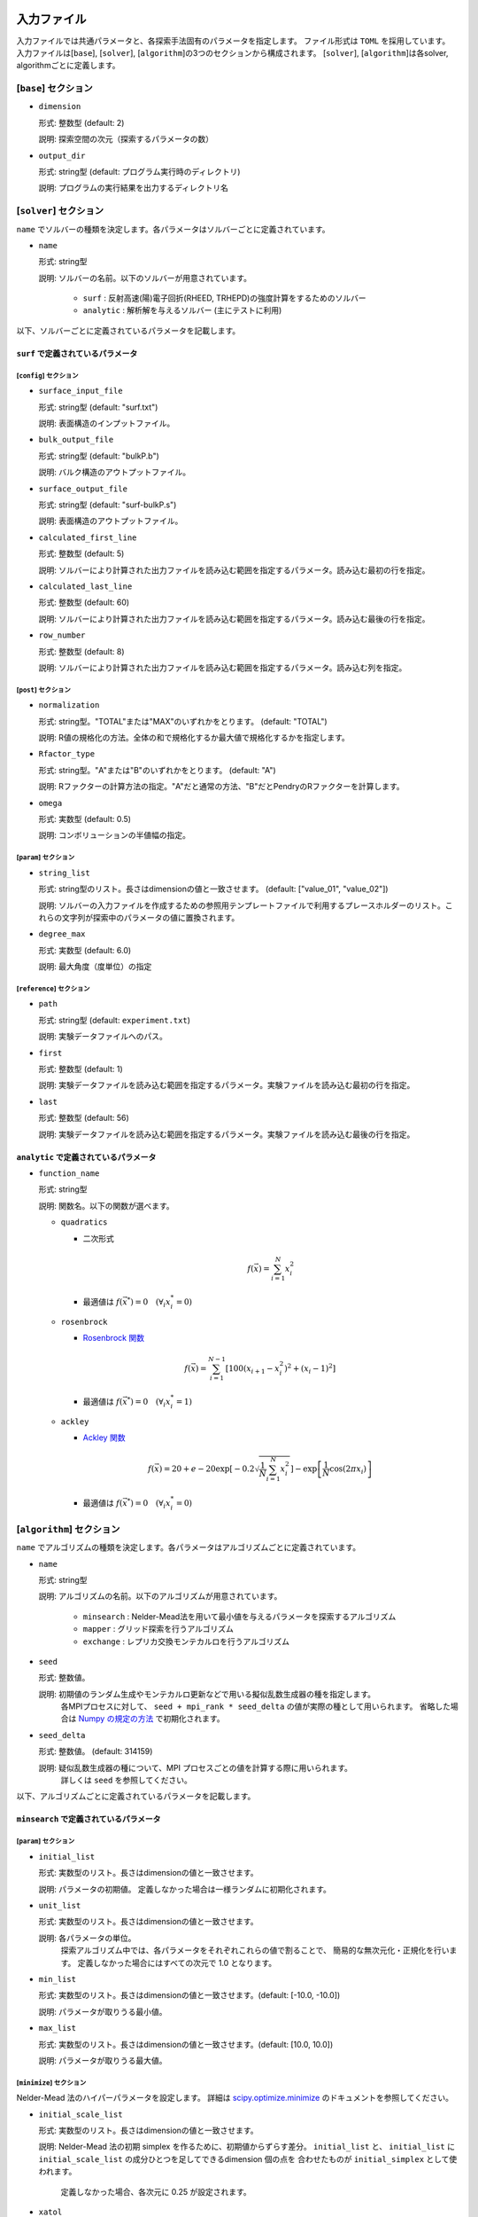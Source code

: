 入力ファイル
=====================

入力ファイルでは共通パラメータと、各探索手法固有のパラメータを指定します。
ファイル形式は ``TOML`` を採用しています。
入力ファイルは[``base``], [``solver``], [``algorithm``]の3つのセクションから構成されます。
[``solver``], [``algorithm``]は各solver, algorithmごとに定義します。



[``base``] セクション
************************

- ``dimension``

  形式: 整数型 (default: 2)

  説明: 探索空間の次元（探索するパラメータの数）

- ``output_dir``

  形式: string型 (default: プログラム実行時のディレクトリ)

  説明: プログラムの実行結果を出力するディレクトリ名

[``solver``] セクション
************************

``name`` でソルバーの種類を決定します。各パラメータはソルバーごとに定義されています。

- ``name``

  形式: string型

  説明: ソルバーの名前。以下のソルバーが用意されています。

    - ``surf`` : 反射高速(陽)電子回折(RHEED, TRHEPD)の強度計算をするためのソルバー

    - ``analytic`` : 解析解を与えるソルバー (主にテストに利用)

以下、ソルバーごとに定義されているパラメータを記載します。

``surf`` で定義されているパラメータ
~~~~~~~~~~~~~~~~~~~~~~~~~~~~~~~~~~~~~

[``config``] セクション
^^^^^^^^^^^^^^^^^^^^^^^^^^^^^

- ``surface_input_file``

  形式: string型 (default: "surf.txt")

  説明: 表面構造のインプットファイル。

- ``bulk_output_file``

  形式: string型 (default: "bulkP.b")

  説明: バルク構造のアウトプットファイル。

- ``surface_output_file``

  形式: string型 (default: "surf-bulkP.s")

  説明: 表面構造のアウトプットファイル。

- ``calculated_first_line``

  形式: 整数型 (default: 5)

  説明: ソルバーにより計算された出力ファイルを読み込む範囲を指定するパラメータ。読み込む最初の行を指定。

- ``calculated_last_line``

  形式: 整数型 (default: 60)

  説明: ソルバーにより計算された出力ファイルを読み込む範囲を指定するパラメータ。読み込む最後の行を指定。

- ``row_number``

  形式: 整数型 (default: 8)

  説明: ソルバーにより計算された出力ファイルを読み込む範囲を指定するパラメータ。読み込む列を指定。

[``post``] セクション
^^^^^^^^^^^^^^^^^^^^^^^^^^^^^

- ``normalization``

  形式: string型。"TOTAL"または"MAX"のいずれかをとります。 (default: "TOTAL")

  説明: R値の規格化の方法。全体の和で規格化するか最大値で規格化するかを指定します。

- ``Rfactor_type``

  形式: string型。"A"または"B"のいずれかをとります。 (default: "A")

  説明: Rファクターの計算方法の指定。"A"だと通常の方法、"B"だとPendryのRファクターを計算します。

- ``omega``

  形式: 実数型 (default: 0.5)

  説明: コンボリューションの半値幅の指定。


[``param``] セクション
^^^^^^^^^^^^^^^^^^^^^^^^^^^^^

- ``string_list``

  形式: string型のリスト。長さはdimensionの値と一致させます。 (default: ["value_01", "value_02"])

  説明: ソルバーの入力ファイルを作成するための参照用テンプレートファイルで利用するプレースホルダーのリスト。これらの文字列が探索中のパラメータの値に置換されます。

- ``degree_max``

  形式: 実数型 (default: 6.0)

  説明: 最大角度（度単位）の指定

[``reference``] セクション
^^^^^^^^^^^^^^^^^^^^^^^^^^^^^

- ``path``

  形式: string型 (default: ``experiment.txt``)

  説明: 実験データファイルへのパス。
  
- ``first``

  形式: 整数型 (default: 1)

  説明: 実験データファイルを読み込む範囲を指定するパラメータ。実験ファイルを読み込む最初の行を指定。

- ``last``

  形式: 整数型 (default: 56)

  説明: 実験データファイルを読み込む範囲を指定するパラメータ。実験ファイルを読み込む最後の行を指定。

``analytic`` で定義されているパラメータ
~~~~~~~~~~~~~~~~~~~~~~~~~~~~~~~~~~~~~~~~~~

- ``function_name``

  形式: string型

  説明: 関数名。以下の関数が選べます。

  - ``quadratics``

    - 二次形式

      .. math::

          f(\vec{x}) = \sum_{i=1}^N x_i^2

    - 最適値は :math:`f(\vec{x}^*) = 0 \quad (\forall_i x_i^* = 0)`

  - ``rosenbrock``

    - `Rosenbrock 関数 <https://en.wikipedia.org/wiki/Rosenbrock_function>`_

    .. math::

      f(\vec{x}) = \sum_{i=1}^{N-1} \left[ 100(x_{i+1} - x_i^2)^2 + (x_i - 1)^2 \right]

    - 最適値は :math:`f(\vec{x}^*) = 0 \quad (\forall_i x_i^* = 1)`

  - ``ackley``

    - `Ackley 関数 <https://en.wikipedia.org/wiki/Ackley_function>`_

    .. math::

      f(\vec{x}) = 20 + e - 20\exp\left[-0.2\sqrt{\frac{1}{N}\sum_{i=1}^N x_i^2}\right] - \exp\left[\frac{1}{N}\cos\left(2\pi x_i\right)\right]

    - 最適値は :math:`f(\vec{x}^*) = 0 \quad (\forall_i x_i^* = 0)`

[``algorithm``] セクション
*******************************

``name`` でアルゴリズムの種類を決定します。各パラメータはアルゴリズムごとに定義されています。

- ``name``

  形式: string型

  説明: アルゴリズムの名前。以下のアルゴリズムが用意されています。

    - ``minsearch`` : Nelder-Mead法を用いて最小値を与えるパラメータを探索するアルゴリズム

    - ``mapper`` : グリッド探索を行うアルゴリズム

    - ``exchange`` :  レプリカ交換モンテカルロを行うアルゴリズム

- ``seed``

  形式: 整数値。

  説明: 初期値のランダム生成やモンテカルロ更新などで用いる擬似乱数生成器の種を指定します。
        各MPIプロセスに対して、 ``seed + mpi_rank * seed_delta`` の値が実際の種として用いられます。
        省略した場合は `Numpy の規定の方法 <https://numpy.org/doc/stable/reference/random/generator.html#numpy.random.default_rng>`_ で初期化されます。


- ``seed_delta``

  形式: 整数値。 (default: 314159)

  説明: 疑似乱数生成器の種について、MPI プロセスごとの値を計算する際に用いられます。
        詳しくは ``seed`` を参照してください。


以下、アルゴリズムごとに定義されているパラメータを記載します。


``minsearch`` で定義されているパラメータ
~~~~~~~~~~~~~~~~~~~~~~~~~~~~~~~~~~~~~~~~~~~

[``param``] セクション
^^^^^^^^^^^^^^^^^^^^^^^^^^^^^

- ``initial_list``

  形式: 実数型のリスト。長さはdimensionの値と一致させます。

  説明: パラメータの初期値。 定義しなかった場合は一様ランダムに初期化されます。

- ``unit_list``

  形式: 実数型のリスト。長さはdimensionの値と一致させます。

  説明: 各パラメータの単位。
        探索アルゴリズム中では、各パラメータをそれぞれこれらの値で割ることで、
        簡易的な無次元化・正規化を行います。
        定義しなかった場合にはすべての次元で 1.0 となります。

- ``min_list``

  形式: 実数型のリスト。長さはdimensionの値と一致させます。(default: [-10.0, -10.0])

  説明: パラメータが取りうる最小値。

- ``max_list``

  形式: 実数型のリスト。長さはdimensionの値と一致させます。(default: [10.0, 10.0])

  説明: パラメータが取りうる最大値。  

[``minimize``] セクション
^^^^^^^^^^^^^^^^^^^^^^^^^^^^^

Nelder-Mead 法のハイパーパラメータを設定します。
詳細は `scipy.optimize.minimize <https://docs.scipy.org/doc/scipy/reference/optimize.minimize-neldermead.html#optimize-minimize-neldermead>`_ のドキュメントを参照してください。

- ``initial_scale_list``

  形式: 実数型のリスト。長さはdimensionの値と一致させます。

  説明: Nelder-Mead 法の初期 simplex を作るために、初期値からずらす差分。
  ``initial_list`` と、 ``initial_list`` に ``initial_scale_list`` の成分ひとつを足してできるdimension 個の点を 合わせたものが ``initial_simplex`` として使われます。
        定義しなかった場合、各次元に 0.25 が設定されます。

- ``xatol``

  形式: 実数型 (default: 1e-4)

  説明: Nelder-Mead 法の収束判定に使うパラメータ

- ``fatol``

  形式: 実数型 (default: 1e-4)

  説明: Nelder-Mead 法の収束判定に使うパラメータ

- ``maxiter``

  形式: 整数 (default: 10000)

  説明: Nelder-Mead 法の反復回数の最大値

- ``maxfev``

  形式: 整数 (default: 100000)

  説明: 目的関数を評価する回数の最大値

``mapper_mpi`` で定義されているパラメータ
~~~~~~~~~~~~~~~~~~~~~~~~~~~~~~~~~~~~~~~~~~~

[``param``] セクション
^^^^^^^^^^^^^^^^^^^^^^^^^^^^^

- ``mesh_path``

  形式: string型 (default: ``MeshData.txt`` )

  説明: メッシュデータの情報が記載された参照用ファイルへのパス。


``bayse`` で定義されているパラメータ
~~~~~~~~~~~~~~~~~~~~~~~~~~~~~~~~~~~~~~~~~~~

[``param``] セクション
^^^^^^^^^^^^^^^^^^^^^^^^^^^^^

- ``mesh_path``

  形式: string型 (default: ``MeshData.txt`` )

  説明: メッシュデータの情報が記載された参照用ファイルへのパス。

- ``random_max_num_probes``

  形式： int型 (default: 20)

  説明: ベイズ最適化を行う前に行うランダムサンプリングの回数(パラメータとスコアが初めに無い場合にはランダムサンプリングは必須)。

- ``bayes_max_num_probes``

  形式： int型 (default: 40)

  説明: ベイズ最適化を行う回数。

- ``score``

  形式: string型 (default: ``TS`` )

  説明: スコア関数を指定するパラメータ。
  ``EI``, ``PI``, ``TS``より選択可能で、それぞれ　"expected improvement", "probability of improvement", "Thompson sampling" を行う。

- interval

  形式： int型 (default: 5)

  説明: 指定したインターバルごとに、ハイパーパラメータを学習します。負の値を指定すると、ハイパーパラメータの学習は行われません。
  0を指定すると、ハイパーパラメータの学習は最初のステップでのみ行われます。。


- num_rand_basis

  形式： int型 (default: 5000)

  説明： 基底関数の数。0を指定した場合、Bayesian linear modelを利用しない通常のガウシアンプロセスが行われます。

``exchange`` で定義されているパラメータ
~~~~~~~~~~~~~~~~~~~~~~~~~~~~~~~~~~~~~~~~~~~

[``param``] セクション
^^^^^^^^^^^^^^^^^^^^^^^^^^^^^

- ``initial_list``

  形式: 実数型のリスト。長さはdimensionの値と一致させます。

  説明: パラメータの初期値。 定義しなかった場合は一様ランダムに初期化されます。

- ``unit_list``

  形式: 実数型のリスト。長さはdimensionの値と一致させます。

  説明: 各パラメータの単位。
        探索アルゴリズム中では、各パラメータをそれぞれこれらの値で割ることで、
        簡易的な無次元化・正規化を行います。
        定義しなかった場合にはすべての次元で 1.0 となります。

- ``min_list``

  形式: 実数型のリスト。長さはdimensionの値と一致させます。(default: [-10.0, -10.0])

  説明: パラメータが取りうる最小値。

- ``max_list``

  形式: 実数型のリスト。長さはdimensionの値と一致させます。(default: [10.0, 10.0])

  説明: パラメータが取りうる最大値。  


[``exchange``] セクション
^^^^^^^^^^^^^^^^^^^^^^^^^^^^^

- ``numstep``

  形式: 整数値。

  説明: モンテカルロ更新を行う回数。

- ``numstep_exchange``

  形式: 整数値。

  説明: 「温度」のレプリカ交換を行う頻度。この回数だけモンテカルロ更新を行ったらレプリカ交換を実行します。

- ``Tmin``

  形式: 実数値。 (default: 0.1)

  説明: 「温度」の最小値。

- ``Tmax``

  形式: 実数値。 (default: 10.0)

  説明: 「温度」の最大値。

- ``Tlogspace``

  形式: 真偽値。 (default: true)

  説明: 「温度」を各レプリカに割り当てる際に、対数空間で等分割するか否かを指定します。
        true のときは対数空間で等分割します。

参照ファイル
=====================

ソルバー、アルゴリズムごとに参照するファイルについて記載します。

ソルバーで参照するファイル
******************************

``surf`` で参照するファイル
~~~~~~~~~~~~~~~~~~~~~~~~~~~~~~~~~~~~~

テンプレートを定義するファイル
^^^^^^^^^^^^^^^^^^^^^^^^^^^^^^^
テンプレートを定義するファイル ``template.txt`` は ``surf.exe`` の入力ファイルをもとに作成するファイルです。
動かすパラメータ（求めたい原子座標などの値）を「 ``value_*`` 」などの適当な文字列に置き換えます。
使用する文字列は入力ファイルの ``[solver]`` - ``[param]`` セクションにある、
``string_list`` で指定します。
以下、テンプレートの例を記載します。

.. code-block::

    2                                    ,NELMS,  -------- Ge(001)-c4x2
    32,1.0,0.1                           ,Ge Z,da1,sap
    0.6,0.6,0.6                          ,BH(I),BK(I),BZ(I)
    32,1.0,0.1                           ,Ge Z,da1,sap
    0.4,0.4,0.4                          ,BH(I),BK(I),BZ(I)
    9,4,0,0,2, 2.0,-0.5,0.5               ,NSGS,msa,msb,nsa,nsb,dthick,DXS,DYS
    8                                    ,NATM
    1, 1.0, 1.34502591	1	value_01   ,IELM(I),ocr(I),X(I),Y(I),Z(I)
    1, 1.0, 0.752457792	1	value_02
    2, 1.0, 1.480003343	1.465005851	value_03
    2, 1.0, 2	1.497500418	2.281675
    2, 1.0, 1	1.5	1.991675
    2, 1.0, 0	1	0.847225
    2, 1.0, 2	1	0.807225
    2, 1.0, 1.009998328	1	0.597225
    1,1                                  ,(WDOM,I=1,NDOM)


この場合、 ``value_01``, ``value_02``, ``value_03`` が動かすパラメータとなります。


ターゲットを定義するファイル
^^^^^^^^^^^^^^^^^^^^^^^^^^^^^

ターゲットにするデータが格納されたファイル ``experiment.txt`` を指定します。
第一列に角度、第二列に反射強度に重みをかけて計算した値が入ってます。
以下、ファイルの例を指定します。

.. code-block::

    0.100000 0.002374995
    0.200000 0.003614789
    0.300000 0.005023215
    0.400000 0.006504978
    0.500000 0.007990674
    0.600000 0.009441623
    0.700000 0.010839445
    0.800000 0.012174578
    0.900000 0.013439485
    1.000000 0.014625579
    ...


アルゴリズムで参照するファイル
******************************

``mapper`` で参照するファイル
~~~~~~~~~~~~~~~~~~~~~~~~~~~~~~~~~~~~~

メッシュを定義するファイル
^^^^^^^^^^^^^^^^^^^^^^^^^^^^^

本ファイルで探索するグリッド空間を定義します。
1列目にメッシュのインデックス、
2列目以降は``[solver]`` - ``[param]`` セクションにある、
``string_list`` で定義された変数に入る値が入ります。

以下、サンプルを記載します。

.. code-block::

    1 6.000000 6.000000
    2 6.000000 5.750000
    3 6.000000 5.500000
    4 6.000000 5.250000
    5 6.000000 5.000000
    6 6.000000 4.750000
    7 6.000000 4.500000
    8 6.000000 4.250000
    9 6.000000 4.000000
    ...
